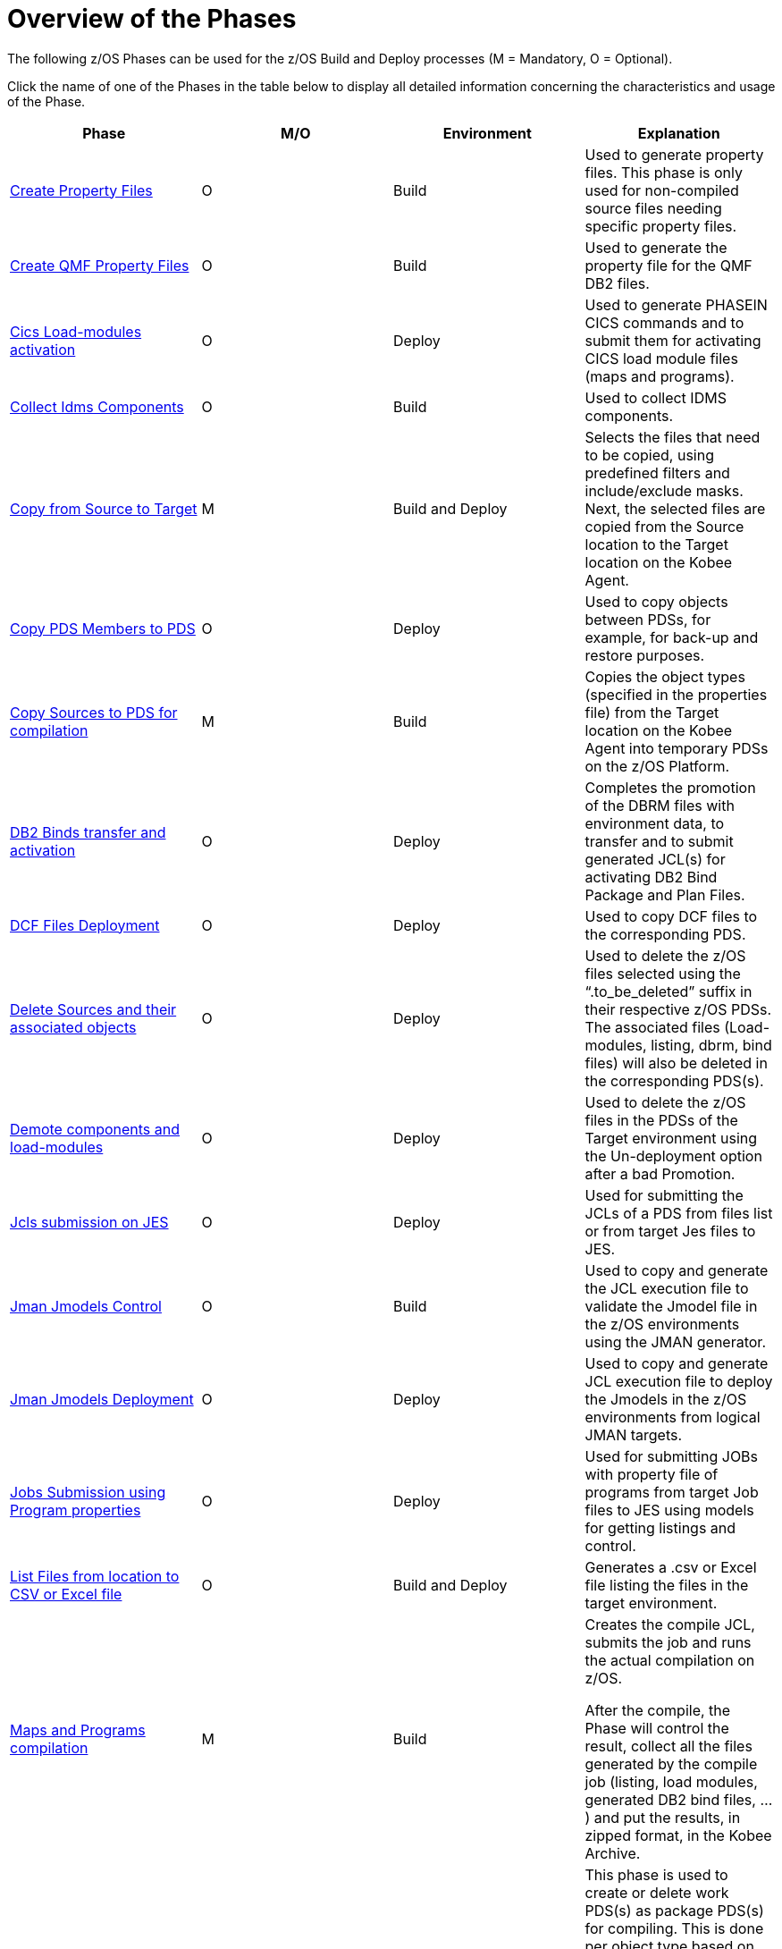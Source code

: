 = Overview of the Phases

The following z/OS Phases can be used for the z/OS Build and Deploy processes (M = Mandatory, O = Optional). 

Click the name of one of the Phases in the table below to display all detailed information concerning the characteristics and usage of the Phase.

[cols="1,1,1,1", frame="topbot", options="header"]
|===
| Phase
| M/O
| Environment
| Explanation

|<<ProperyFilesCreate.adoc#_id1695e070656,Create Property Files>>
|O
|Build
|Used to generate property files.
This phase is only used for non-compiled source files needing specific property files. 

|<<QMFFilesCreate.adoc#_id1695e0706sp,Create QMF Property Files>>
|O
|Build
|Used to generate the property file for the QMF DB2 files.

|<<CicsLoadmodulesActivation.adoc#_id1695k0f01in,Cics Load-modules activation>>
|O
|Deploy
|Used to generate PHASEIN CICS commands and to submit them for activating CICS load module files (maps and programs).

|<<CollectIdmsComponents.adoc#_id1695df00qvl,Collect Idms Components>>
|O
|Build
|Used to collect IDMS components. 

|<<CopyFromSourceTarget.adoc#_id1695k0k0ijd,Copy from Source to Target>>
|M
|Build and Deploy
|Selects the files that need to be copied, using predefined filters and include/exclude masks.
Next, the selected files are copied from the Source location to the Target location on the Kobee Agent.

|<<CopyPDSMembersToPDS.adoc#_id1695de00p9r,Copy PDS Members to PDS>>
|O
|Deploy
|Used to copy objects between PDSs, for example, for back-up and restore purposes.

|<<CopySourcesBeforeCompilation.adoc#_id1695df0d0lg,Copy Sources to PDS for compilation>>
|M
|Build
|Copies the object types (specified in the properties file) from the Target location on the Kobee Agent into temporary PDSs on the z/OS Platform.

|<<DB2BindsTransferActivation.adoc#_id1695dd00mfu,DB2 Binds transfer and activation>>
|O
|Deploy
|Completes the promotion of the DBRM files with environment data, to transfer and to submit generated JCL(s) for activating DB2 Bind Package and Plan Files. 

|<<DCFFilesDeployment.adoc#_id1695dg00z1h,DCF Files Deployment>>
|O
|Deploy
|Used to copy DCF files to the corresponding PDS.

|<<DeleteSourcesAssObjects.adoc#_id1695e0707sa,Delete Sources and their associated objects>>
|O
|Deploy
|Used to delete the z/OS files selected using the "`.to_be_deleted`" suffix in their respective z/OS PDSs.
The associated files (Load-modules, listing, dbrm, bind files) will also be deleted in the corresponding PDS(s).

|<<DemotionComponents.adoc#_id1695de00yd4,Demote components and load-modules>>
|O
|Deploy
|Used to delete the z/OS files in the PDSs of the Target environment using the Un-deployment option after a bad Promotion.

|<<JclsSubmissionOnJES.adoc#_jcls_submission_on_jes,Jcls submission on JES>>
|O
|Deploy
|Used for submitting the JCLs of a PDS from files list or from target Jes files to JES.

|<<JmanJmodelsControl.adoc#_id1695e0704nk,Jman Jmodels Control>>
|O
|Build
|Used to copy and generate the JCL execution file to validate the Jmodel file in the z/OS environments using the JMAN generator.

|<<JmanJmodelsDeployment.adoc#_id1695e07050q,Jman Jmodels Deployment>>
|O
|Deploy
|Used to copy and generate JCL execution file to deploy the Jmodels in the z/OS environments from logical JMAN targets.

|<<JobsSubmissionUsingProgramProperties.adoc#_jobs_submission_using_program_properties,Jobs Submission using Program properties>>
|O
|Deploy
|Used for submitting JOBs with property file of programs from target Job files to JES using models for getting listings and control.

|<<ListFilesFromLocation.adoc#_id16cnb0n0278,List Files from location to CSV or Excel file>>
|O
|Build and Deploy
|Generates a .csv or Excel file listing the files in the target environment.

|<<MapsProgramsCompilation.adoc#_id1695dd0l0vq,Maps and Programs compilation>>
|M
|Build
|Creates the compile JCL, submits the job and runs the actual compilation on z/OS.

After the compile, the Phase will control the result, collect all the files generated by the compile job (listing, load modules, generated DB2 bind files, ...) and put the results, in zipped format, in the Kobee Archive.

|<<PDSAllocationDeletion.adoc#_pdssallocationdeletion,PDSs Allocation or Deletion>>
|O
|Build and Deploy
|This phase is used to create or delete work PDS(s) as package PDS(s) for compiling.
This is done per object type based on the Environment parameters, e.g., the first qualifiers, the prefixes, ... defined in the environment properties file.

|<<DatacomComponentsPromotion.adoc#_id1695k0f02da,Promote Datacom components>>
|O
|Deploy
|Used to submit a JCL for importing Datacom Plans in a Datacom environment.

|<<DebuggerUpdate.adoc#_id1695k0f028f,Promote Debugger components>>
|O
|Deploy
|Used to submit a JCL for moving (if asked) components from Source to Target Debugger files in a z/OS Environment.

|<<EndevorComponentsPromotion.adoc#_id1695k0f03ub,Promote Endevor components>>
|O
|Deploy
|Used to submit a JCL for moving components from Stage to Target Endevor Environment.

|<<IdmsComponentsPromotion.adoc#_id1695k0f0377,Promote Idms components>>
|O
|Deploy
|Used to transfer component files to z/OS and to update the target dictionary with the different types of IDMS components loaded with the generated JCL.
i.e., Idmsdddl, Rhdcmap, Schema and Subschema.
Next, the JCL runs the DCMT statements for new copies.

|<<PromotionComponentsLoadModules.adoc#_id1695e0706y6,Promote of components and load-modules>>
|O
|Deploy
|Copies the z/OS files selected from the Environment Target to their respective z/OS PDSs.
The load-modules are copied to temporary sequential files and the script creates and submits a JCL for receiving them in their PDSs.

|<<QMFFilesDeployment.adoc#_id1695e0707mg,QMF Files Deployment>>
|O
|Deploy
|Used to import QMF DB2 files in the z/OS environment.

|<<SQLDB2UpdatesExecution.adoc#_id1695e07074t,SQL DB2 files Execution>>
|O
|Deploy
|Used to complete SQL DB2 files with environment DB2 parameters _with_ variable replacements and to submit them, first for executing the DDL (data definition language) Files and next for executing the SQL (standard) Files on the DB2 Database.

|<<UnixFileConversion.adoc#_id1695de007w4,Unix Files Conversion>>
|O
|Deploy
|Used to generate the required JCL files for converting EBCDIC into ASCII.
|===